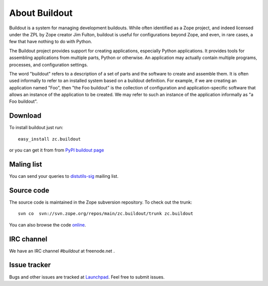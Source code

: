 About Buildout
==============

Buildout is a system for managing development buildouts.  While often
identified as a Zope project, and indeed licensed under the ZPL by
Zope creator Jim Fulton, buildout is useful for configurations beyond
Zope, and even, in rare cases, a few that have nothing to do with
Python.

The Buildout project provides support for creating applications,
especially Python applications. It provides tools for assembling
applications from multiple parts, Python or otherwise. An application
may actually contain multiple programs, processes, and configuration
settings.

The word "buildout" refers to a description of a set of parts and the
software to create and assemble them. It is often used informally to
refer to an installed system based on a buildout definition. For
example, if we are creating an application named "Foo", then "the Foo
buildout" is the collection of configuration and application-specific
software that allows an instance of the application to be created. We
may refer to such an instance of the application informally as "a Foo
buildout".


Download
--------

To install buildout just run::

  easy_install zc.buildout

or you can get it from from `PyPI buildout page
<http://pypi.python.org/pypi/zc.buildout>`_

Maling list
-----------

You can send your queries to `distutils-sig`_ mailing list.

.. _distutils-sig: http://mail.python.org/mailman/listinfo/distutils-sig


Source code
-----------

The source code is maintained in the Zope subversion repository.  To
check out the trunk::

  svn co  svn://svn.zope.org/repos/main/zc.buildout/trunk zc.buildout

You can also browse the code online_.

.. _online: http://svn.zope.org/zc.buildout/trunk


IRC channel
-----------

We have an IRC channel `#buildout` at freenode.net .


Issue tracker
-------------

Bugs and other issues are tracked at Launchpad_.  Feel free to submit
issues.

.. _Launchpad: https://bugs.launchpad.net/zc.buildout/
